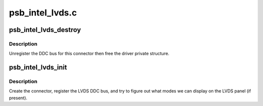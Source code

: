 .. -*- coding: utf-8; mode: rst -*-

================
psb_intel_lvds.c
================


.. _`psb_intel_lvds_destroy`:

psb_intel_lvds_destroy
======================

.. c:function:: void psb_intel_lvds_destroy (struct drm_connector *connector)

    unregister and free LVDS structures

    :param struct drm_connector \*connector:
        connector to free



.. _`psb_intel_lvds_destroy.description`:

Description
-----------

Unregister the DDC bus for this connector then free the driver private
structure.



.. _`psb_intel_lvds_init`:

psb_intel_lvds_init
===================

.. c:function:: void psb_intel_lvds_init (struct drm_device *dev, struct psb_intel_mode_device *mode_dev)

    setup LVDS connectors on this device

    :param struct drm_device \*dev:
        drm device

    :param struct psb_intel_mode_device \*mode_dev:

        *undescribed*



.. _`psb_intel_lvds_init.description`:

Description
-----------

Create the connector, register the LVDS DDC bus, and try to figure out what
modes we can display on the LVDS panel (if present).

